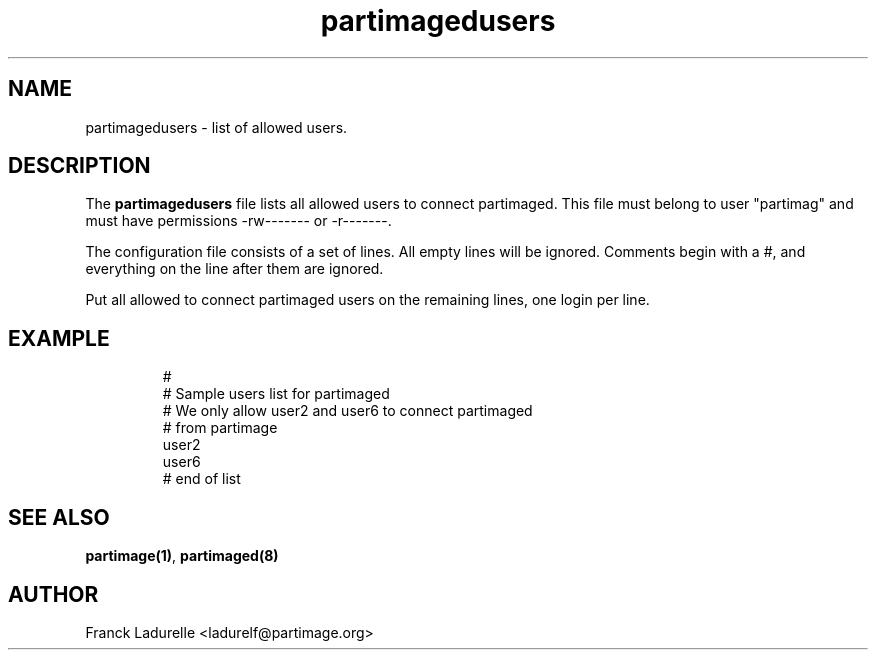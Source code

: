 .\"
.\" Copyright (c) 2001 Partition Image Team
.\" All rights reserved.
.\" 
.\" Permission is granted to copy, distribute and/or modify this
.\" document under the terms of the GNU Free Documentation License,
.\" Version 1.1 or any later version published by the Free Software
.\" Foundation; with no Invariant Sections, with no Front-Cover Texts, and
.\" with no Back-Cover Texts.  A copy of the license is included in top of
.\" package. 
.\"
.TH partimagedusers 5 "23 June 2001"
.UC 5
.SH NAME
partimagedusers \- list of allowed users.
.SH DESCRIPTION
The
.B partimagedusers
file
lists all allowed users to connect partimaged. This file must belong to user \
 "partimag" and must have permissions -rw------- or -r-------.
.PP
The configuration file consists of a set of lines.
All empty lines will be ignored.
Comments begin with a #, and everything on the line after them are ignored.
.PP
Put all allowed to connect partimaged users on the remaining lines, one
login per line.
.SH EXAMPLE
.LP
.PD .1v
.RS
.nf
#
# Sample users list for partimaged
# We only allow user2 and user6 to connect partimaged
# from partimage
user2
user6
# end of list
.PD
.SH "SEE ALSO"
.BR partimage(1) ,
.BR partimaged(8)
.SH AUTHOR
.nf
Franck Ladurelle <ladurelf@partimage.org>

